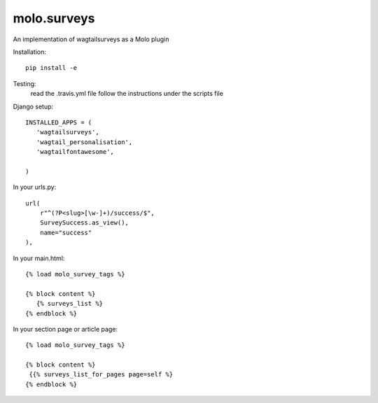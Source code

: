 molo.surveys
=============================

.. image:: https://img.shields.io/travis/praekelt/molo.surveys.svg
        :target: https://travis-ci.org/praekelt/molo.surveys

.. image:: https://img.shields.io/pypi/v/molo.surveys.svg
        :target: https://pypi.python.org/pypi/molo.surveys

.. image:: https://coveralls.io/repos/praekelt/molo.surveys/badge.png?branch=develop
    :target: https://coveralls.io/r/praekelt/molo.surveys?branch=develop
    :alt: Code Coverage

An implementation of wagtailsurveys as a Molo plugin

Installation::

   pip install -e

Testing:
   read the .travis.yml file
   follow the instructions under the scripts file

Django setup::

   INSTALLED_APPS = (
      'wagtailsurveys',
      'wagtail_personalisation',
      'wagtailfontawesome',

   )


In your urls.py::

    url(
        r"^(?P<slug>[\w-]+)/success/$",
        SurveySuccess.as_view(),
        name="success"
    ),


In your main.html::

   {% load molo_survey_tags %}

   {% block content %}
      {% surveys_list %}
   {% endblock %}

In your section page or article page::

   {% load molo_survey_tags %}

   {% block content %}
    {{% surveys_list_for_pages page=self %}
   {% endblock %}
